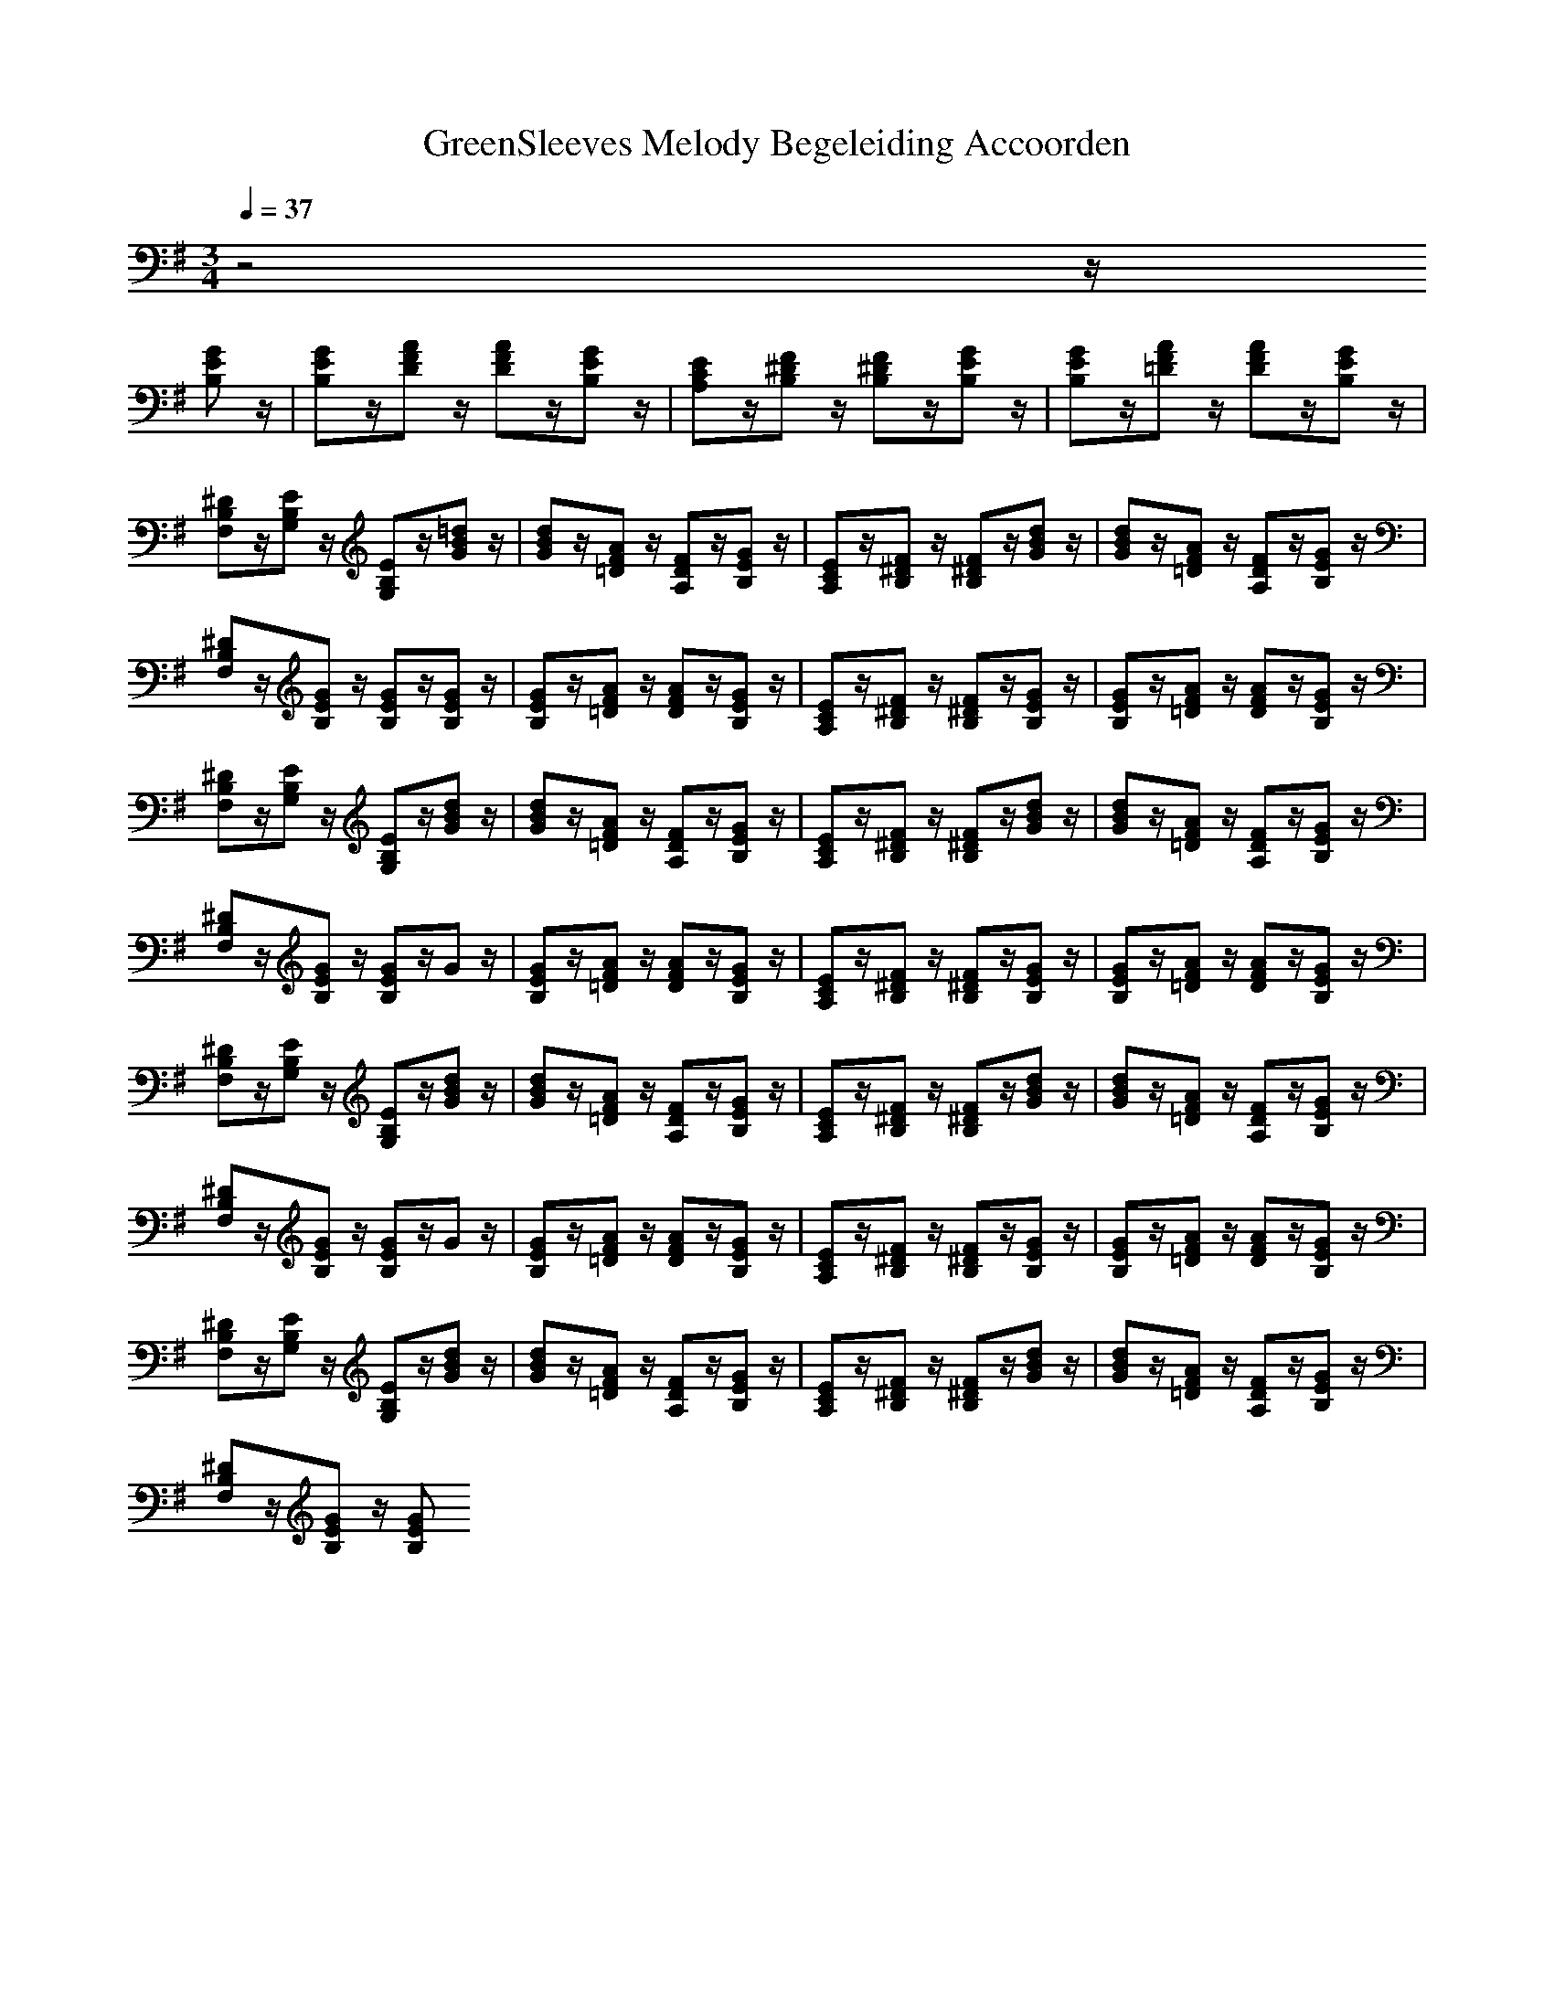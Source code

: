 X: 2
T:GreenSleeves Melody Begeleiding Accoorden
M:3/4
L:1/8
Q:1/4=37
N:Last note suggests minor mode tune
K:G
z4z/2
[GEB,]z/2|[GEB,]z/2[AFD]z/2 [AFD]z/2[GEB,]z/2|[ECA,]z/2[F^DB,]z/2 [F^DB,]z/2[GEB,]z/2|[GEB,]z/2[AF=D]z/2 [AFD]z/2[GEB,]z/2|
[^DB,F,]z/2[EB,G,]z/2 [EB,G,]z/2[=dBG]z/2|[dBG]z/2[AF=D]z/2 [FDA,]z/2[GEB,]z/2|[ECA,]z/2[F^DB,]z/2 [F^DB,]z/2[dBG]z/2|[dBG]z/2[AF=D]z/2 [FDA,]z/2[GEB,]z/2|
[^DB,F,]z/2[GEB,]z/2 [GEB,]z/2[GEB,]z/2|[GEB,]z/2[AF=D]z/2 [AFD]z/2[GEB,]z/2|[ECA,]z/2[F^DB,]z/2 [F^DB,]z/2[GEB,]z/2|[GEB,]z/2[AF=D]z/2 [AFD]z/2[GEB,]z/2|
[^DB,F,]z/2[EB,G,]z/2 [EB,G,]z/2[dBG]z/2|[dBG]z/2[AF=D]z/2 [FDA,]z/2[GEB,]z/2|[ECA,]z/2[F^DB,]z/2 [F^DB,]z/2[dBG]z/2|[dBG]z/2[AF=D]z/2 [FDA,]z/2[GEB,]z/2|
[^DB,F,]z/2[GEB,]z/2 [GEB,]z/2Gz/2|[GEB,]z/2[AF=D]z/2 [AFD]z/2[GEB,]z/2|[ECA,]z/2[F^DB,]z/2 [F^DB,]z/2[GEB,]z/2|[GEB,]z/2[AF=D]z/2 [AFD]z/2[GEB,]z/2|
[^DB,F,]z/2[EB,G,]z/2 [EB,G,]z/2[dBG]z/2|[dBG]z/2[AF=D]z/2 [FDA,]z/2[GEB,]z/2|[ECA,]z/2[F^DB,]z/2 [F^DB,]z/2[dBG]z/2|[dBG]z/2[AF=D]z/2 [FDA,]z/2[GEB,]z/2|
[^DB,F,]z/2[GEB,]z/2 [GEB,]z/2Gz/2|[GEB,]z/2[AF=D]z/2 [AFD]z/2[GEB,]z/2|[ECA,]z/2[F^DB,]z/2 [F^DB,]z/2[GEB,]z/2|[GEB,]z/2[AF=D]z/2 [AFD]z/2[GEB,]z/2|
[^DB,F,]z/2[EB,G,]z/2 [EB,G,]z/2[dBG]z/2|[dBG]z/2[AF=D]z/2 [FDA,]z/2[GEB,]z/2|[ECA,]z/2[F^DB,]z/2 [F^DB,]z/2[dBG]z/2|[dBG]z/2[AF=D]z/2 [FDA,]z/2[GEB,]z/2|
[^DB,F,]z/2[GEB,]z/2 [GEB,]

